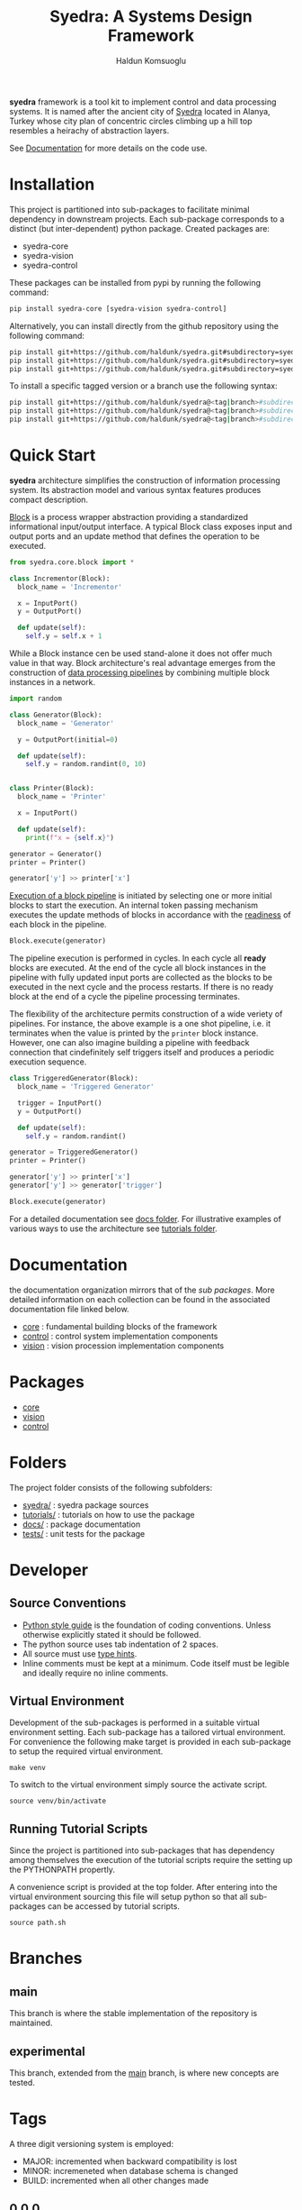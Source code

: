 #+TITLE: Syedra: A Systems Design Framework
#+AUTHOR: Haldun Komsuoglu

*syedra* framework is a tool kit to implement control and
data processing systems. It is named after the ancient city
of [[https://syedra.org][Syedra]] located in Alanya, Turkey whose city plan of
concentric circles climbing up a hill top resembles a
heirachy of abstraction layers.

See [[file:docs/index.org][Documentation]] for more details on the code use.

* Installation

This project is partitioned into sub-packages to facilitate
minimal dependency in downstream projects. Each sub-package
corresponds to a distinct (but inter-dependent) python
package. Created packages are:

- syedra-core
- syedra-vision
- syedra-control

These packages can be installed from pypi by running the
following command:

#+BEGIN_SRC sh
pip install syedra-core [syedra-vision syedra-control]
#+END_SRC

Alternatively, you can install directly from the github repository
using the following command:

#+BEGIN_SRC sh
pip install git+https://github.com/haldunk/syedra.git#subdirectory=syedra-core
pip install git+https://github.com/haldunk/syedra.git#subdirectory=syedra-vision
pip install git+https://github.com/haldunk/syedra.git#subdirectory=syedra-control
#+END_SRC

To install a specific tagged version or a branch use the following
syntax:

#+BEGIN_SRC sh
pip install git+https://github.com/haldunk/syedra@<tag|branch>#subdirectory=syedra-core
pip install git+https://github.com/haldunk/syedra@<tag|branch>#subdirectory=syedra-vision
pip install git+https://github.com/haldunk/syedra@<tag|branch>#subdirectory=syedra-control
#+END_SRC

* Quick Start

*syedra* architecture simplifies the construction of
information processing system. Its abstraction model and
various syntax features produces compact description.

[[file:docs/block.org][Block]] is a process wrapper abstraction providing a
standardized informational input/output interface. A
typical Block class exposes input and output ports and an
update method that defines the operation to be executed.

#+BEGIN_SRC python
from syedra.core.block import *

class Incrementor(Block):
  block_name = 'Incrementor'

  x = InputPort()
  y = OutputPort()

  def update(self):
    self.y = self.x + 1
#+END_SRC

While a Block instance cen be used stand-alone it does not
offer much value in that way. Block architecture's real
advantage emerges from the construction of [[file:docs/block.org::Block Pipeline][data processing
pipelines]] by combining multiple block instances in a
network.

#+BEGIN_SRC python
import random

class Generator(Block):
  block_name = 'Generator'

  y = OutputPort(initial=0)

  def update(self):
    self.y = random.randint(0, 10)


class Printer(Block):
  block_name = 'Printer'

  x = InputPort()

  def update(self):
    print(f"x = {self.x}")

generator = Generator()
printer = Printer()

generator['y'] >> printer['x']
#+END_SRC

[[file:docs/block.py::Execution of Blocks][Execution of a block pipeline]] is initiated by selecting one
or more initial blocks to start the execution. An internal
token passing mechanism executes the update methods of
blocks in accordance with the [[file:docs/block.py::Block Readiness][readiness]] of each block in
the pipeline.

#+BEGIN_SRC python
Block.execute(generator)
#+END_SRC

The pipeline execution is performed in cycles. In each
cycle all *ready* blocks are executed. At the end of the
cycle all block instances in the pipeline with fully
updated input ports are collected as the blocks to be
executed in the next cycle and the process restarts. If
there is no ready block at the end of a cycle the pipeline
processing terminates.

The flexibility of the architecture permits construction of
a wide veriety of pipelines. For instance, the above
example is a one shot pipeline, i.e. it terminates when the
value is printed by the =printer= block instance. However,
one can also imagine building a pipeline with feedback
connection that cindefinitely self triggers itself and
produces a periodic execution sequence.

#+BEGIN_SRC python
class TriggeredGenerator(Block):
  block_name = 'Triggered Generator'

  trigger = InputPort()
  y = OutputPort()

  def update(self):
    self.y = random.randint()

generator = TriggeredGenerator()
printer = Printer()

generator['y'] >> printer['x']
generator['y'] >> generator['trigger']

Block.execute(generator)
#+END_SRC

For a detailed documentation see [[file:docs/index.org][docs folder]]. For
illustrative examples of various ways to use the
architecture see [[file:tutorials/index.org][tutorials folder]].

* Documentation

the documentation organization mirrors that of the [[Packages][sub
packages]]. More detailed information on each collection
can be found in the associated documentation file linked
below.

- [[file:syedra-core/docs/index.org][core]] : fundamental building blocks of the framework
- [[file:syedra-control/docs/index.org][control]] : control system implementation components
- [[file:syedra-vision/docs/index.org][vision]] : vision procession implementation components

* Packages

- [[file:docs/core.org][core]]
- [[file:docs/vision.org][vision]]
- [[file:docs/control.org][control]]

* Folders

The project folder consists of the following subfolders:

- [[file:syedra/][syedra/]] : syedra package sources
- [[file:tutorials/][tutorials/]] : tutorials on how to use the package
- [[file:docs/][docs/]] : package documentation
- [[file:tests/][tests/]] : unit tests for the package
  
* Developer
** Source Conventions

- [[https://peps.python.org/pep-0008/][Python style guide]] is the foundation of coding
  conventions. Unless otherwise explicitly stated it should
  be followed.
- The python source uses tab indentation of 2 spaces.
- All source must use [[https://docs.python.org/3/library/typing.html][type hints]].
- Inline comments must be kept at a minimum. Code itself
  must be legible and ideally require no inline comments.

** Virtual Environment

Development of the sub-packages is performed in a suitable
virtual environment setting. Each sub-package has a
tailored virtual environment. For convenience the following
make target is provided in each sub-package to setup the
required virtual environment.

#+BEGIN_SRC
make venv
#+END_SRC

To switch to the virtual environment simply source the
activate script.

#+BEGIN_SRC
source venv/bin/activate
#+END_SRC

** Running Tutorial Scripts

Since the project is partitioned into sub-packages that has
dependency among themselves the execution of the tutorial
scripts require the setting up the PYTHONPATH propertly.

A convenience script is provided at the top folder. After
entering into the virtual environment sourcing this file
will setup python so that all sub-packages can be accessed
by tutorial scripts.

#+BEGIN_SRC
source path.sh
#+END_SRC


* Branches
** main
This branch is where the stable implementation of the
repository is maintained.

** experimental
This branch, extended from the [[#main][main]] branch, is where new
concepts are tested.

* Tags

A three digit versioning system is employed:
- MAJOR: incremented when backward compatibility is lost
- MINOR: incremeneted when database schema is changed
- BUILD: incremented when all other changes made
  
** 0.0.0
